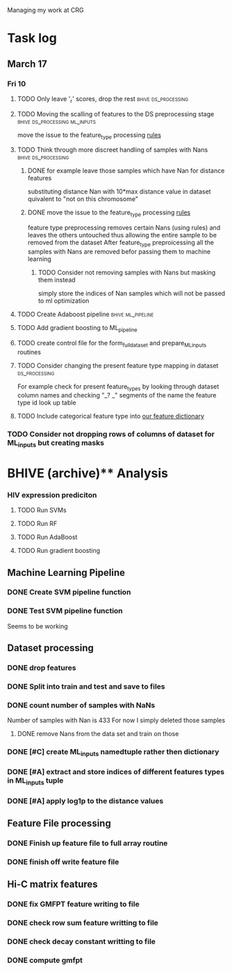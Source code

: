 #+STARTUP: indent

Managing my work at CRG 


* Task log 

** March 17

*** Fri 10
SCHEDULED: <2017-03-10 Fri>

**** TODO Only leave '_r' scores, drop the rest      :bhive:ds_processing:
**** TODO Moving the scalling of features to the DS preprocessing stage :bhive:ds_processing:ml_inputs:
move the issue to the feature_type processing [[file:feature_types.py][rules]] 
**** TODO Think through more discreet handling of samples with Nans :bhive:ds_processing:
***** DONE for example leave those samples which have Nan for distance features
CLOSED: [2017-03-10 Fri 17:25]
substituting distance Nan with 10*max distance value in dataset
quivalent to "not on this chromosome"

***** DONE move the issue to the feature_type processing [[file:feature_types.py][rules]] 
CLOSED: [2017-03-10 Fri 17:27]
feature type preprocessing removes certain Nans (using rules) and leaves the others 
untouched thus allowing the entire sample to be removed from the dataset
After feature_type preproicessing all the samples with Nans are removed befor passing
them to machine learning 

****** TODO Consider not removing samples with Nans but masking them instead
SCHEDULED: <2017-03-13 Mon>
simply store the indices of Nan samples which will not be passed to ml optimization


**** TODO Create Adaboost pipeline                     :bhive:ml_pipeline:
**** TODO Add gradient boosting to ML_pipeline
**** TODO create control file for the form_full_dataset and prepare_ML_inputs routines 
**** TODO Consider changing the present feature type mapping in dataset :ds_processing:
For example check for present feature_types by looking through dataset column names and
checking "_? _" segments of the name the feature type id look up table
**** TODO Include categorical feature type into [[file:feature_types.py][our feature dictionary]]
*** TODO Consider not dropping rows of columns of dataset for ML_inputs but creating masks
SCHEDULED: <2017-03-13 Mon>



* BHIVE (archive)** Analysis
*** HIV expression prediciton
**** TODO Run SVMs
**** TODO Run RF
**** TODO Run AdaBoost
**** TODO Run gradient boosting



** Machine Learning Pipeline
*** DONE Create SVM pipeline function 
*** DONE Test SVM pipeline function
    Seems to be working


** Dataset processing
*** DONE drop features
*** DONE Split into train and test and save to files
*** DONE count number of samples with NaNs
    Number of samples with Nan is 433
    For now I simply deleted those samples

**** DONE remove Nans from the data set and train on those 

*** DONE [#C] create ML_inputs namedtuple rather then dictionary
*** DONE [#A] extract and store indices of different features types in ML_inputs tuple
*** DONE [#A] apply log1p to the distance values



** Feature File processing
*** DONE Finish up feature file to full array routine
*** DONE finish off write feature file


** Hi-C matrix features
*** DONE fix GMFPT feature writing to file
*** DONE check row sum feature writting to file
*** DONE check decay constant writting to file
*** DONE compute gmfpt 
